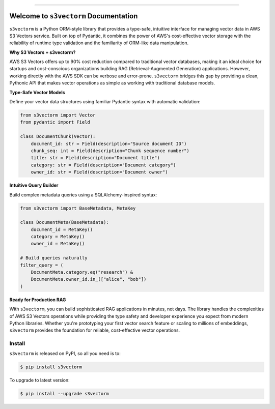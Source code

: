 
.. image:: https://readthedocs.org/projects/s3vectorm/badge/?version=latest
    :target: https://s3vectorm.readthedocs.io/en/latest/
    :alt: Documentation Status

.. image:: https://github.com/MacHu-GWU/s3vectorm-project/actions/workflows/main.yml/badge.svg
    :target: https://github.com/MacHu-GWU/s3vectorm-project/actions?query=workflow:CI

.. image:: https://codecov.io/gh/MacHu-GWU/s3vectorm-project/branch/main/graph/badge.svg
    :target: https://codecov.io/gh/MacHu-GWU/s3vectorm-project

.. image:: https://img.shields.io/pypi/v/s3vectorm.svg
    :target: https://pypi.python.org/pypi/s3vectorm

.. image:: https://img.shields.io/pypi/l/s3vectorm.svg
    :target: https://pypi.python.org/pypi/s3vectorm

.. image:: https://img.shields.io/pypi/pyversions/s3vectorm.svg
    :target: https://pypi.python.org/pypi/s3vectorm

.. image:: https://img.shields.io/badge/✍️_Release_History!--None.svg?style=social&logo=github
    :target: https://github.com/MacHu-GWU/s3vectorm-project/blob/main/release-history.rst

.. image:: https://img.shields.io/badge/⭐_Star_me_on_GitHub!--None.svg?style=social&logo=github
    :target: https://github.com/MacHu-GWU/s3vectorm-project

------

.. image:: https://img.shields.io/badge/Link-API-blue.svg
    :target: https://s3vectorm.readthedocs.io/en/latest/py-modindex.html

.. image:: https://img.shields.io/badge/Link-Install-blue.svg
    :target: `install`_

.. image:: https://img.shields.io/badge/Link-GitHub-blue.svg
    :target: https://github.com/MacHu-GWU/s3vectorm-project

.. image:: https://img.shields.io/badge/Link-Submit_Issue-blue.svg
    :target: https://github.com/MacHu-GWU/s3vectorm-project/issues

.. image:: https://img.shields.io/badge/Link-Request_Feature-blue.svg
    :target: https://github.com/MacHu-GWU/s3vectorm-project/issues

.. image:: https://img.shields.io/badge/Link-Download-blue.svg
    :target: https://pypi.org/pypi/s3vectorm#files


Welcome to ``s3vectorm`` Documentation
==============================================================================
.. image:: https://s3vectorm.readthedocs.io/en/latest/_static/s3vectorm-logo.png
    :target: https://s3vectorm.readthedocs.io/en/latest/

``s3vectorm`` is a Python ORM-style library that provides a type-safe, intuitive interface for managing vector data in AWS S3 Vectors service. Built on top of Pydantic, it combines the power of AWS's cost-effective vector storage with the reliability of runtime type validation and the familiarity of ORM-like data manipulation.

**Why S3 Vectors + s3vectorm?**

AWS S3 Vectors offers up to 90% cost reduction compared to traditional vector databases, making it an ideal choice for startups and cost-conscious organizations building RAG (Retrieval-Augmented Generation) applications. However, working directly with the AWS SDK can be verbose and error-prone. ``s3vectorm`` bridges this gap by providing a clean, Pythonic API that makes vector operations as simple as working with traditional database models.

**Type-Safe Vector Models**

Define your vector data structures using familiar Pydantic syntax with automatic validation:

.. code-block:: python

    from s3vectorm import Vector
    from pydantic import Field

    class DocumentChunk(Vector):
        document_id: str = Field(description="Source document ID")
        chunk_seq: int = Field(description="Chunk sequence number")
        title: str = Field(description="Document title")
        category: str = Field(description="Document category")
        owner_id: str = Field(description="Document owner")

**Intuitive Query Builder**

Build complex metadata queries using a SQLAlchemy-inspired syntax:

.. code-block:: python

    from s3vectorm import BaseMetadata, MetaKey

    class DocumentMeta(BaseMetadata):
        document_id = MetaKey()
        category = MetaKey()
        owner_id = MetaKey()

    # Build queries naturally
    filter_query = (
        DocumentMeta.category.eq("research") &
        DocumentMeta.owner_id.in_(["alice", "bob"])
    )

**Ready for Production RAG**

With ``s3vectorm``, you can build sophisticated RAG applications in minutes, not days. The library handles the complexities of AWS S3 Vectors operations while providing the type safety and developer experience you expect from modern Python libraries. Whether you're prototyping your first vector search feature or scaling to millions of embeddings, ``s3vectorm`` provides the foundation for reliable, cost-effective vector operations.


.. _install:

Install
------------------------------------------------------------------------------

``s3vectorm`` is released on PyPI, so all you need is to:

.. code-block:: console

    $ pip install s3vectorm

To upgrade to latest version:

.. code-block:: console

    $ pip install --upgrade s3vectorm
